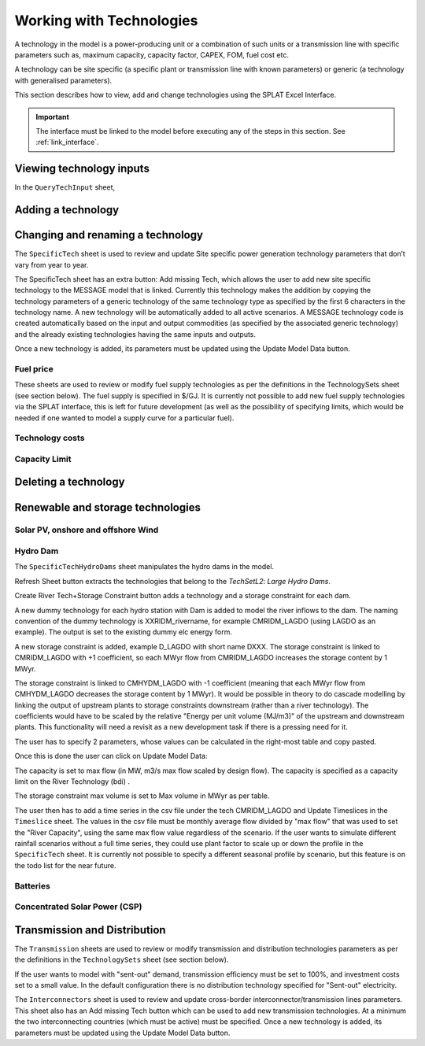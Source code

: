 .. role:: inputcell
    :class: inputcell
.. role:: interfacecell
    :class: interfacecell
.. role:: button
    :class: button


Working with Technologies
==========================

A technology in the model is a power-producing unit or a combination of such units or a transmission line with specific parameters such as, maximum capacity, capacity factor, CAPEX, FOM, fuel cost etc.

A technology can be site specific (a specific plant or transmission line with known parameters) or generic (a technology with generalised parameters).

This section describes how to view, add and change technologies using the SPLAT Excel Interface.

.. important::
    The interface must be linked to the model before executing any of the steps in this section.
    See :ref:`link_interface`.

.. _view_tech_inputs:

Viewing technology inputs
-------------------------

In the ``QueryTechInput`` sheet,

.. _add_tech:

Adding a technology
-------------------

.. _change_tech:

Changing and renaming a technology
----------------------------------

The ``SpecificTech`` sheet is used to review and update Site specific power generation technology parameters that don’t vary from year to year.

The SpecificTech sheet has an extra button: :button:`Add missing Tech`, which allows the user to add new site specific technology to the MESSAGE model that is linked. Currently this technology makes the addition by copying the technology parameters of a generic technology of the same technology type as specified by the first 6 characters in the technology name. A new technology will be automatically added to all active scenarios. A MESSAGE technology code is created automatically based on the input and output commodities (as specified by the associated generic technology) and the already existing technologies having the same inputs and outputs.

Once a new technology is added, its parameters must be updated using the :button:`Update Model Data` button.


.. _fuel:

Fuel price
++++++++++

These sheets are used to review or modify fuel supply technologies as per the definitions in the TechnologySets sheet (see section below). The fuel supply is specified in $/GJ. It is currently not possible to add new fuel supply technologies via the SPLAT interface, this is left for future development (as well as the possibility of specifying limits, which would be needed if one wanted to model a supply curve for a particular fuel).

.. _tech_cost:

Technology costs
++++++++++++++++

.. _tech_capacity:

Capacity Limit
++++++++++++++


.. _delete_tech:

Deleting a technology
----------------------

.. _renewable_tech:

Renewable and storage technologies
----------------------------------

.. _solar_wind:

Solar PV, onshore and offshore Wind
+++++++++++++++++++++++++++++++++++


.. _hydro_dam:

Hydro Dam
++++++++++

The ``SpecificTechHydroDams`` sheet manipulates the hydro dams in the model.

:button:`Refresh Sheet` button extracts the technologies that belong to the `TechSetL2`: `Large Hydro Dams`.

:button:`Create River Tech+Storage Constraint` button adds a technology and a storage constraint for each dam.

A new dummy technology for each hydro station with Dam is added to model the river inflows to the dam. The naming convention of the dummy technology is XXRIDM_rivername, for example CMRIDM_LAGDO (using LAGDO as an example).  The output is set to the existing dummy elc energy form.

A new storage constraint is added, example D_LAGDO with short name DXXX. The storage constraint is linked to CMRIDM_LAGDO with +1 coefficient, so each MWyr flow from CMRIDM_LAGDO increases the storage content by 1 MWyr.

The storage constraint is linked to CMHYDM_LAGDO with -1 coefficient (meaning that each MWyr flow from CMHYDM_LAGDO decreases the storage content by 1 MWyr). It would be possible in theory to do cascade modelling by linking the output of upstream plants to storage constraints downstream (rather than a river technology). The coefficients would have to be scaled by the relative "Energy per unit volume (MJ/m3)" of the upstream and downstream plants. This functionality will need a revisit as a new development task if there is a pressing need for it.

The user has to specify 2 parameters, whose values can be calculated in the right-most table and copy pasted.

Once this is done the user can click on :button:`Update Model Data`:

The capacity is set to max flow (in MW, m3/s max flow scaled by design flow). The capacity is specified as a capacity limit on the River Technology (bdi) .

The storage constraint max volume is set to Max volume in MWyr as per table.

The user then has to add a time series in the csv file under the tech CMRIDM_LAGDO and :button:`Update Timeslices` in the ``Timeslice`` sheet. The values in the csv file must be monthly average flow divided by "max flow" that was used to set the "River Capacity", using the same max flow value regardless of the scenario.
If the user wants to simulate different rainfall scenarios without a full time series, they could use plant factor to scale up or down the profile in the ``SpecificTech`` sheet. It is currently not possible to specify a different seasonal profile by scenario, but this feature is on the todo list for the near future.


.. _batteries:

Batteries
++++++++++

.. _csp:

Concentrated Solar Power (CSP)
++++++++++++++++++++++++++++++

.. _transmission:

Transmission and Distribution
-----------------------------

The ``Transmission`` sheets are used to review or modify transmission and distribution technologies parameters as per the definitions in the ``TechnologySets`` sheet (see section below).

If the user wants to model with "sent-out" demand, transmission efficiency must be set to 100%, and investment costs set to a small value. In the default configuration there is no distribution technology specified for "Sent-out" electricity.

The ``Interconnectors`` sheet is used to review and update cross-border interconnector/transmission lines parameters. This sheet also has an :button:`Add missing Tech` button which can be used to add new transmission technologies. At a minimum the two interconnecting countries (which must be active) must be specified. Once a new technology is added, its parameters must be updated using the :button:`Update Model Data` button.

